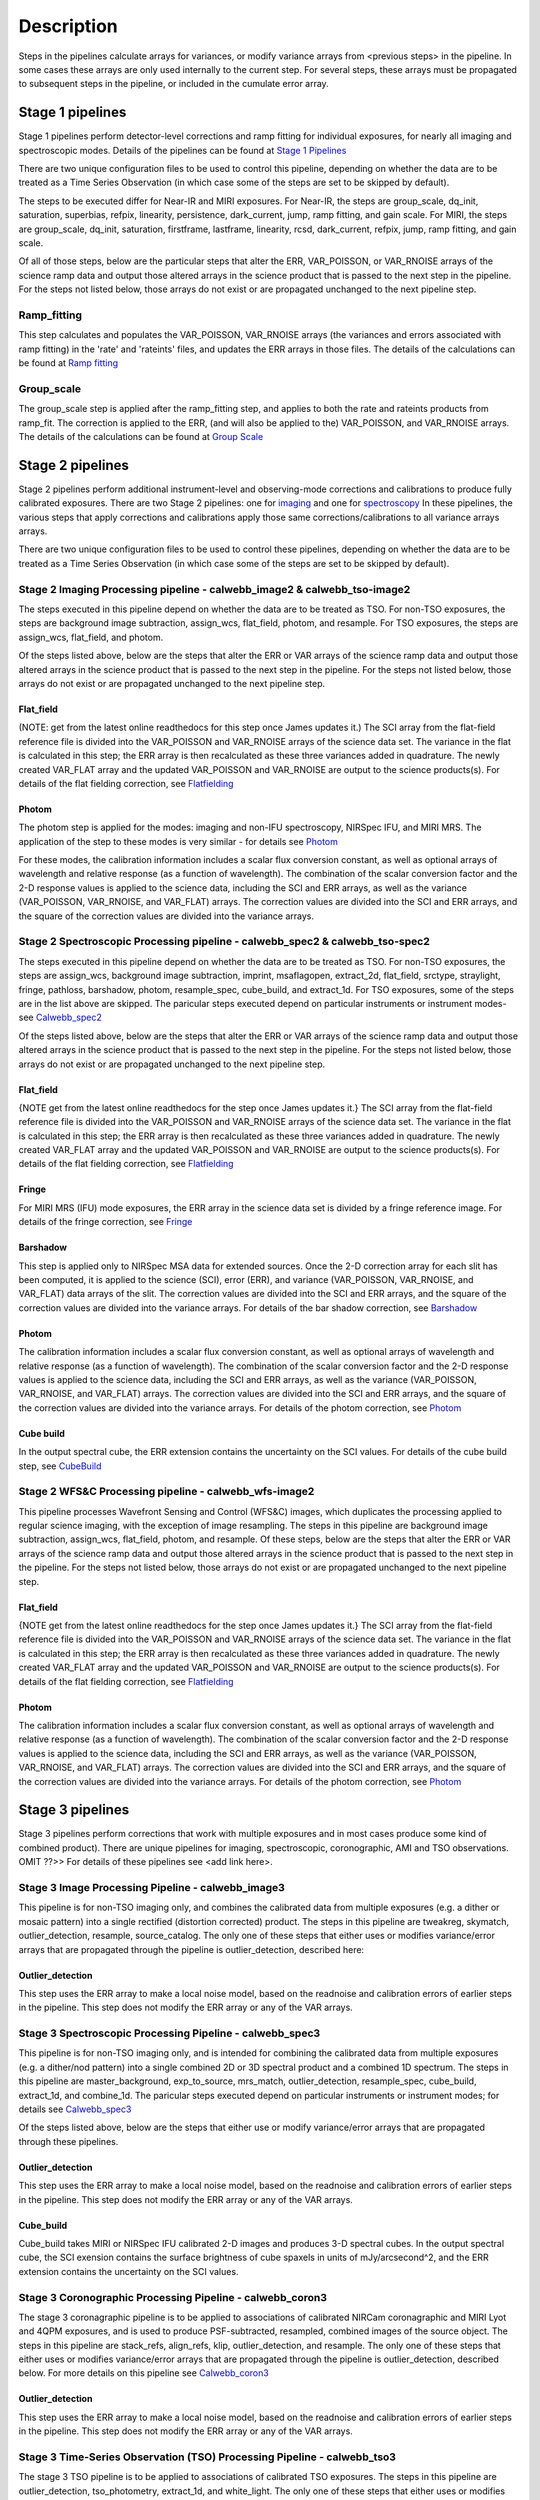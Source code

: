 Description
===========
 
Steps in the pipelines calculate arrays for variances, or modify variance arrays 
from <previous steps> in the pipeline.  In some cases these arrays are only used 
internally to the current step.  For several steps, these arrays must be propagated to
subsequent steps in the pipeline, or included in the cumulate error array.

Stage 1 pipelines 
-----------------
Stage 1 pipelines perform detector-level corrections and ramp fitting for
individual exposures, for nearly all imaging and spectroscopic modes. Details 
of the pipelines can be found at `Stage 1 Pipelines
<https://jwst-pipeline.readthedocs.io/en/latest/jwst/pipeline/calwebb_detector1.html>`_

There are two unique configuration files to be used to control this pipeline, 
depending on whether the data are to be treated as a Time Series Observation 
(in which case some of the steps are set to be skipped by default).

The steps to be executed differ for Near-IR and MIRI exposures. For 
Near-IR, the steps are group_scale, dq_init, saturation, superbias, refpix, 
linearity, persistence, dark_current, jump, ramp fitting, and gain scale.
For MIRI, the steps are group_scale, dq_init, saturation, firstframe, lastframe,
linearity, rcsd, dark_current, refpix, jump, ramp fitting, and gain scale.

Of all of those steps, below are the particular steps that alter the ERR,
VAR_POISSON, or VAR_RNOISE arrays of the science ramp data and output those
altered arrays in the science product that is passed to the next step in the
pipeline.  For the steps not listed below, those arrays do not exist or are
propagated unchanged to the next pipeline step.


Ramp_fitting
++++++++++++
This step calculates and populates the VAR_POISSON, VAR_RNOISE arrays
(the variances and errors associated with ramp fitting) in the 'rate' and
'rateints' files, and updates the ERR arrays in those files. The details of the 
calculations can be found at `Ramp fitting 
<https://jwst-pipeline.readthedocs.io/en/latest/jwst/ramp_fitting/main.html>`_



Group_scale
+++++++++++
The group_scale step is applied after the ramp_fitting step, and applies to both the 
rate and rateints products from ramp_fit. The correction is applied to the ERR, 
(and will also be applied to the) VAR_POISSON, and VAR_RNOISE arrays.  The details
of the calculations can be found at `Group Scale
<https://jwst-pipeline.readthedocs.io/en/latest/jwst/group_scale/description.html>`_


Stage 2 pipelines 
-----------------
Stage 2 pipelines perform additional instrument-level and observing-mode corrections and 
calibrations to produce fully calibrated exposures. There are two Stage 2 pipelines: one 
for `imaging 
<https://jwst-pipeline.readthedocs.io/en/latest/jwst/pipeline/calwebb_image2.html>`_
and one for `spectroscopy 
<https://jwst-pipeline.readthedocs.io/en/latest/jwst/pipeline/calwebb_spec2.html>`_
In these pipelines, the various steps that apply corrections and calibrations
apply those same corrections/calibrations to all variance arrays arrays.

There are two unique configuration files to be used to control these pipelines, 
depending on whether the data are to be treated as a Time Series Observation 
(in which case some of the steps are set to be skipped by default).


Stage 2 Imaging Processing pipeline - calwebb_image2 & calwebb_tso-image2
+++++++++++++++++++++++++++++++++++++++++++++++++++++++++++++++++++++++++
The steps executed in this pipeline depend on whether the data are to be treated
as TSO.  For non-TSO exposures, the steps are background image subtraction,
assign_wcs, flat_field, photom, and resample.  For TSO exposures, the steps are
assign_wcs, flat_field, and photom.

Of the steps listed above, below are the steps that alter the ERR or VAR arrays
of the science ramp data and output those altered arrays in the science product 
that is passed to the next step in the pipeline.  For the steps not listed below,
those arrays do not exist or are propagated unchanged to the next pipeline step.

Flat_field
~~~~~~~~~~
(NOTE: get from the latest online readthedocs for this step once James updates it.)
The SCI array from the flat-field reference file is divided into the VAR_POISSON
and VAR_RNOISE arrays of the science data set. The variance in the flat is
calculated in this step; the ERR array is then recalculated as these three 
variances added in quadrature.  The newly created VAR_FLAT array and the updated 
VAR_POISSON and VAR_RNOISE are output to the science products(s). For details of
the flat fielding correction, see `Flatfielding
<https://jwst-pipeline.readthedocs.io/en/latest/jwst/flatfield/index.html>`_


Photom
~~~~~~
The photom step is applied for the modes: imaging and non-IFU spectroscopy,
NIRSpec IFU, and MIRI MRS. The application of the step to these modes is very
similar - for details see `Photom
<https://jwst-pipeline.readthedocs.io/en/latest/jwst/photom/index.html>`_

For these modes, the calibration information includes a scalar
flux conversion constant, as well as optional arrays of wavelength and
relative response (as a function of wavelength).  The combination of the scalar
conversion factor and the 2-D response values is applied to the science data,
including the SCI and ERR arrays, as well as the variance (VAR_POISSON,
VAR_RNOISE, and VAR_FLAT) arrays. The correction values are divided into the SCI 
and ERR arrays, and the square of the correction values are divided into the 
variance arrays.


Stage 2 Spectroscopic Processing pipeline - calwebb_spec2 & calwebb_tso-spec2
+++++++++++++++++++++++++++++++++++++++++++++++++++++++++++++++++++++++++++++
The steps executed in this pipeline depend on whether the data are to be treated
as TSO.  For non-TSO exposures, the steps are assign_wcs, background image
subtraction, imprint, msaflagopen, extract_2d, flat_field, srctype, straylight,
fringe, pathloss, barshadow, photom, resample_spec, cube_build, and extract_1d.
For TSO exposures, some of the steps are in the list above are skipped.  The
paricular steps executed depend on particular instruments or instrument modes-
see `Calwebb_spec2
<https://jwst-pipeline.readthedocs.io/en/latest/jwst/pipeline/calwebb_spec2.html#calwebb-spec2>`_

Of the steps listed above, below are the steps that alter the ERR or VAR
arrays of the science ramp data and output those altered arrays in the science
product that is passed to the next step in the pipeline.  For the steps not
listed below, those arrays do not exist or are propagated unchanged to the next
pipeline step.

Flat_field
~~~~~~~~~~
{NOTE get from the latest online readthedocs for the step once James updates it.}
The SCI array from the flat-field reference file is divided into the VAR_POISSON
and VAR_RNOISE arrays of the science data set. The variance in the flat is
calculated in this step; the ERR array is then recalculated as these three
variances added in quadrature.  The newly created VAR_FLAT array and the updated
VAR_POISSON and VAR_RNOISE are output to the science products(s). For details of
the flat fielding correction, see `Flatfielding
<https://jwst-pipeline.readthedocs.io/en/latest/jwst/flatfield/index.html>`_


Fringe 
~~~~~~
For MIRI MRS (IFU) mode exposures, the ERR array in the science data set is
divided by a fringe reference image.  For details of the fringe correction, see 
`Fringe
<https://jwst-pipeline.readthedocs.io/en/latest/jwst/fringe/index.html>`_


Barshadow 
~~~~~~~~~
This step is applied only to NIRSpec MSA data for extended sources. Once the
2-D correction array for each slit has been computed, it is applied to the
science (SCI), error (ERR), and variance (VAR_POISSON, VAR_RNOISE, and VAR_FLAT)
data arrays of the slit.  The correction values are divided into the SCI and ERR
arrays, and the square of the correction values are divided into the variance 
arrays.   For details of the bar shadow correction, see `Barshadow
<https://jwst-pipeline.readthedocs.io/en/latest/jwst/barshadow/index.html>`_


Photom
~~~~~~ 
The calibration information includes a scalar flux conversion constant, as well as
optional arrays of wavelength and relative response (as a function of wavelength).
The combination of the scalar conversion factor and the 2-D response values is
applied to the science data, including the SCI and ERR arrays, as well as the
variance (VAR_POISSON, VAR_RNOISE, and VAR_FLAT) arrays. The correction values
are divided into the SCI and ERR arrays, and the square of the correction values 
are divided into the variance arrays.  For details of the photom correction, see
`Photom
<https://jwst-pipeline.readthedocs.io/en/latest/jwst/photom/index.html>`_


Cube build
~~~~~~~~~~
In the output spectral cube, the ERR extension contains the uncertainty on the 
SCI values.  For details of the cube build step, see `CubeBuild
<https://jwst-pipeline.readthedocs.io/en/latest/jwst/cube_build/index.html>`_


Stage 2 WFS&C Processing pipeline - calwebb_wfs-image2
++++++++++++++++++++++++++++++++++++++++++++++++++++++
This pipeline processes Wavefront Sensing and Control (WFS&C) images, which
duplicates the processing applied to regular science imaging, with the exception
of image resampling. The steps in this pipeline are background image subtraction, 
assign_wcs, flat_field, photom, and resample.  Of these steps, below are the steps 
that alter the ERR or VAR arrays of the science ramp data and output those altered
arrays in the science product that is passed to the next step in the pipeline.
For the steps not listed below, those arrays do not exist or are propagated
unchanged to the next pipeline step.


Flat_field
~~~~~~~~~~
{NOTE get from the latest online readthedocs for the step once James updates it.}
The SCI array from the flat-field reference file is divided into the VAR_POISSON
and VAR_RNOISE arrays of the science data set. The variance in the flat is
calculated in this step; the ERR array is then recalculated as these three
variances added in quadrature.  The newly created VAR_FLAT array and the updated
VAR_POISSON and VAR_RNOISE are output to the science products(s).  For details of
the flat fielding correction, see `Flatfielding
<https://jwst-pipeline.readthedocs.io/en/latest/jwst/flatfield/index.html>`_


Photom
~~~~~~ 
The calibration information includes a scalar flux conversion constant, as well as
optional arrays of wavelength and relative response (as a function of wavelength).
The combination of the scalar conversion factor and the 2-D response values is
applied to the science data, including the SCI and ERR arrays, as well as the
variance (VAR_POISSON, VAR_RNOISE, and VAR_FLAT) arrays. The correction values
are divided into the SCI and ERR arrays, and the square of the correction values 
are divided into the variance arrays.  For details of the photom correction, see 
`Photom
<https://jwst-pipeline.readthedocs.io/en/latest/jwst/photom/index.html>`_


Stage 3 pipelines
-----------------
Stage 3 pipelines perform corrections that work with multiple exposures and in
most cases produce some kind of combined product).  There are unique pipelines
for imaging, spectroscopic, coronographic, AMI and TSO observations. OMIT ??>> For details
of these pipelines see <add link here>.


Stage 3 Image Processing Pipeline - calwebb_image3
++++++++++++++++++++++++++++++++++++++++++++++++++
This pipeline is for non-TSO imaging only, and combines the calibrated data 
from multiple exposures (e.g. a dither or mosaic pattern) into a single rectified
(distortion corrected) product.  The steps in this pipeline are tweakreg, 
skymatch, outlier_detection, resample, source_catalog.  The only one of these 
steps that either uses or modifies variance/error arrays that are propagated
through the pipeline is outlier_detection, described here:

Outlier_detection 
~~~~~~~~~~~~~~~~~
This step uses the ERR array to make a local noise model, based on the readnoise
and calibration errors of earlier steps in the pipeline. This step does not modify
the ERR array or any of the VAR arrays.


Stage 3 Spectroscopic Processing Pipeline - calwebb_spec3
+++++++++++++++++++++++++++++++++++++++++++++++++++++++++
This pipeline is for non-TSO imaging only, and is intended for combining the
calibrated data from multiple exposures (e.g. a dither/nod pattern) into a
single combined 2D or 3D spectral product and a combined 1D spectrum.  The steps 
in this pipeline are master_background, exp_to_source, mrs_match, 
outlier_detection, resample_spec, cube_build, extract_1d, and combine_1d.  The
paricular steps executed depend on particular instruments or instrument modes; 
for details see `Calwebb_spec3
<https://jwst-pipeline.readthedocs.io/en/latest/jwst/pipeline/calwebb_spec3.html>`_

Of the steps listed above, below are the steps that either use or modify
variance/error arrays that are propagated through these pipelines.

Outlier_detection 
~~~~~~~~~~~~~~~~~
This step uses the ERR array to make a local noise model, based on the readnoise
and calibration errors of earlier steps in the pipeline. This step does not modify
the ERR array or any of the VAR arrays.

Cube_build
~~~~~~~~~~
Cube_build takes MIRI or NIRSpec IFU calibrated 2-D images and produces 3-D
spectral cubes.  In the output spectral cube, the SCI exension contains the
surface brightness of cube spaxels in units of mJy/arcsecond^2, and the ERR
extension contains the uncertainty on the SCI values.


Stage 3 Coronographic Processing Pipeline - calwebb_coron3
++++++++++++++++++++++++++++++++++++++++++++++++++++++++++
The stage 3 coronagraphic pipeline is to be applied to associations of
calibrated NIRCam coronagraphic and MIRI Lyot and 4QPM exposures, and is used 
to produce PSF-subtracted, resampled, combined images of the source object.  The
steps in this pipeline are stack_refs, align_refs, klip, outlier_detection, and
resample.  The only one of these steps that either uses or modifies variance/error
arrays that are propagated through the pipeline is outlier_detection, described below.
For more details on this pipeline see `Calwebb_coron3
<https://jwst-pipeline.readthedocs.io/en/latest/jwst/pipeline/calwebb_coron3.html>`_


Outlier_detection 
~~~~~~~~~~~~~~~~~
This step uses the ERR array to make a local noise model, based on the readnoise
and calibration errors of earlier steps in the pipeline. This step does not modify
the ERR array or any of the VAR arrays. 


Stage 3 Time-Series Observation (TSO) Processing Pipeline - calwebb_tso3
++++++++++++++++++++++++++++++++++++++++++++++++++++++++++++++++++++++++
The stage 3 TSO pipeline is to be applied to associations of calibrated TSO
exposures.  The steps in this pipeline are outlier_detection, tso_photometry,
extract_1d, and white_light.  The only one of these steps that either uses or
modifies variance/error arrays that are propagated through the pipeline is
outlier_detection, described here:

Outlier_detection 
~~~~~~~~~~~~~~~~~
This step uses the ERR array to make a local noise model, based on the readnoise
and calibration errors of earlier steps in the pipeline. This step does not modify
the ERR array or any of the VAR arrays.

Stage 3 WFS&C Processing pipeline - calwebb_wfs-image3
++++++++++++++++++++++++++++++++++++++++++++++++++++++
Stage 3 processing of Wavefront Sensing and Control (WFS&C) images is only
performed for dithered pairs of WFS&C exposures. The processing applied is not 
truly a “pipeline”, but consists only of the single wfs_combine step. This step
could modify variance/error arrays, but only if the optional 'do_refine' is set
to True (which is *NOT* the default in pipeline use). In this case the "refined 
algorithm" will be used, and the ERR array values will be altered on output.


Other pipelines
---------------
In addtion to the Level 1, 2, and 3 pipelines discussed so far, there are 2 other 
pipelines- Dark Processing, and Guide Star Processing.

Dark Processing pipeline - calwebb_dark
+++++++++++++++++++++++++++++++++++++++
The Dark Pipeline applies basic detector-level corrections to all dark exposures.
For details on thie pipeline see `Calwebb_dark
<https://jwst-pipeline.readthedocs.io/en/latest/jwst/pipeline/calwebb_dark.html>`_
All of the steps in this pipeline are group_scale, dq_init, saturation, ipc, superbias, 
refpix, linearity, and rcsd.  The only one of these steps that either uses or
modifies variance/error arrays that are propagated through the pipeline is
group_scale, described here:

Group_scale
~~~~~~~~~~~
This step is applied after the ramp_fitting step, and applies to both the rate and
rateints products from ramp_fit. The correction is applied to the ERR, and will
also be applied to the VAR_POISSON, and VAR_RNOISE arrays.  The details of the 
calculations can be found at `Group Scale
<https://jwst-pipeline.readthedocs.io/en/latest/jwst/group_scale/description.html>`_


Guide Star Processing pipeline - calwebb_guider
+++++++++++++++++++++++++++++++++++++++++++++++
The Guider pipeline is only for use with data resulting from the FGS guiding functions.
The steps in this pipeline are dq_init, guider_cds, and flat_field.
 
The only one of these steps that either uses or modifies variance/error arrays
that are propagated through the pipeline is flat_field, described here:

Flat_field
~~~~~~~~~~
{NOTE get from the latest online readthedocs for the step once James updates it.}
The SCI array from the flat-field reference file is divided into the VAR_POISSON
and VAR_RNOISE arrays of the science data set. The variance in the flat is
calculated in this step; the ERR array is then recalculated as these three
variances added in quadrature.  The newly created VAR_FLAT array and the updated
VAR_POISSON and VAR_RNOISE are output to the science products(s).  For details of
the flat fielding correction, see `Flatfielding
<https://jwst-pipeline.readthedocs.io/en/latest/jwst/flatfield/index.html>`_


The table below is a summary of which steps create and output arrays related to 
the cumulative error, modify and output the arrays, or use locally but do not
output modified arrays, and which level pipelines each step is in.


================= ===================== ========================== ========================== ==========================
STEP                   Creates & output arrays       Modifies and outputs arrays    Step-specific use of arrays  Pipeline Level
================= ===================== ========================== ========================== ==========================
photom               None                            ERR, VAR_POISSON, VAR_RNOISE, VAR_FLAT    None      Stages 2,3
flat field           VAR_FLAT                        ERR, VAR_POISSON, VAR_RNOISE              None      Stage 2, Guide Star
wfs_combine          None                            ERR                                       None      Stage 3
group_scale          None                            ERR, VAR_POISSON, VAR_RNOISE              None      Stage 1, Dark Pipeline
fringe               None                            ERR                                       None      Stage 2
cube_build           None                            ERR                                       None      Stages 2,3
bar shadow           None                            ERR, VAR_POISSON, VAR_RNOISE, VAR_FLAT    None      Stage 2
outlier detection    None                            None                                      ERR       Stage 3
ramp_fitting         VAR_POISSON, VAR_RNOISE         None                                      None      Stage 1

================= ===================== ========================== ========================== ==========================



